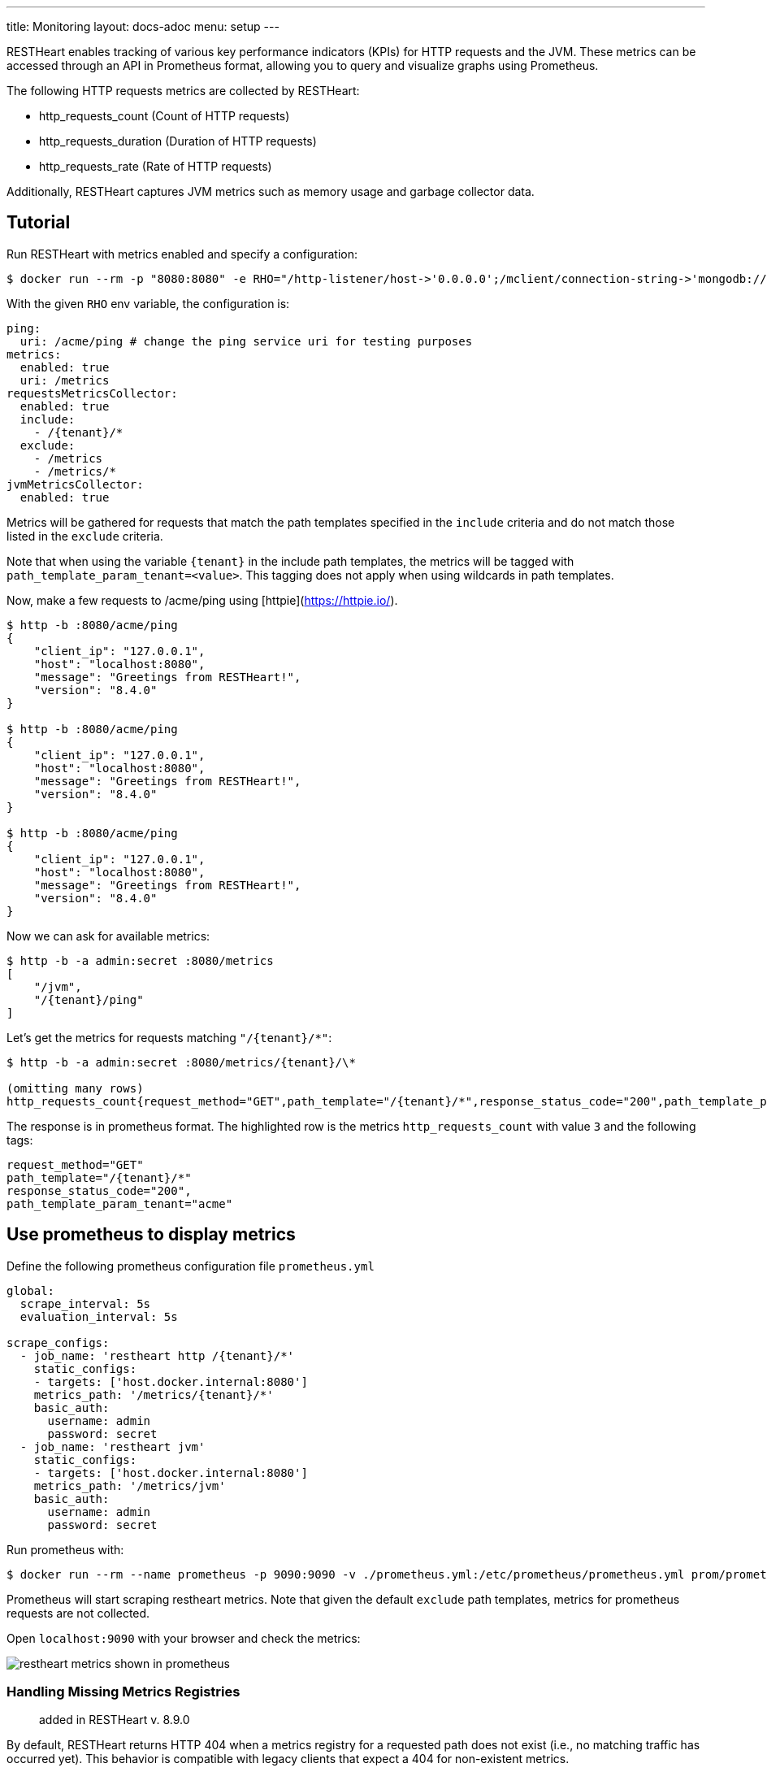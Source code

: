 ---
title: Monitoring
layout: docs-adoc
menu: setup
---

RESTHeart enables tracking of various key performance indicators (KPIs) for HTTP requests and the JVM. These metrics can be accessed through an API in Prometheus format, allowing you to query and visualize graphs using Prometheus.

The following HTTP requests metrics are collected by RESTHeart:

- http_requests_count (Count of HTTP requests)
- http_requests_duration (Duration of HTTP requests)
- http_requests_rate (Rate of HTTP requests)

Additionally, RESTHeart captures JVM metrics such as memory usage and garbage collector data.

## Tutorial

Run RESTHeart with metrics enabled and specify a configuration:

[source,bash]
----
$ docker run --rm -p "8080:8080" -e RHO="/http-listener/host->'0.0.0.0';/mclient/connection-string->'mongodb://host.docker.internal';/ping/uri->'/acme/ping';/requestsMetricsCollector/enabled->true;/jvmMetricsCollector/enabled->true;/requestsMetricsCollector/include->['/{tenant}/*']" softinstigate/restheart
----

With the given `RHO` env variable, the configuration is:

[source,yml]
----
ping:
  uri: /acme/ping # change the ping service uri for testing purposes
metrics:
  enabled: true
  uri: /metrics
requestsMetricsCollector:
  enabled: true
  include:
    - /{tenant}/*
  exclude:
    - /metrics
    - /metrics/*
jvmMetricsCollector:
  enabled: true
----

Metrics will be gathered for requests that match the path templates specified in the `include` criteria and do not match those listed in the `exclude` criteria.

Note that when using the variable `{tenant}` in the include path templates, the metrics will be tagged with `path_template_param_tenant=<value>`. This tagging does not apply when using wildcards in path templates.

Now, make a few requests to /acme/ping using [httpie](https://httpie.io/).

[source,bash]
----
$ http -b :8080/acme/ping
{
    "client_ip": "127.0.0.1",
    "host": "localhost:8080",
    "message": "Greetings from RESTHeart!",
    "version": "8.4.0"
}

$ http -b :8080/acme/ping
{
    "client_ip": "127.0.0.1",
    "host": "localhost:8080",
    "message": "Greetings from RESTHeart!",
    "version": "8.4.0"
}

$ http -b :8080/acme/ping
{
    "client_ip": "127.0.0.1",
    "host": "localhost:8080",
    "message": "Greetings from RESTHeart!",
    "version": "8.4.0"
}
----

Now we can ask for available metrics:

[source,bash]
----
$ http -b -a admin:secret :8080/metrics
[
    "/jvm",
    "/{tenant}/ping"
]
----

Let's get the metrics for requests matching `"/{tenant}/*"`:

[source,bash]
----
$ http -b -a admin:secret :8080/metrics/{tenant}/\*

(omitting many rows)
http_requests_count{request_method="GET",path_template="/{tenant}/*",response_status_code="200",path_template_param_tenant="acme",} 3.0
----

The response is in prometheus format. The highlighted row is the metrics `http_requests_count` with value `3` and the following tags:

[source,bash]
----
request_method="GET"
path_template="/{tenant}/*"
response_status_code="200",
path_template_param_tenant="acme"
----

## Use prometheus to display metrics

Define the following prometheus configuration file `prometheus.yml`

[source,yml]
----
global:
  scrape_interval: 5s
  evaluation_interval: 5s

scrape_configs:
  - job_name: 'restheart http /{tenant}/*'
    static_configs:
    - targets: ['host.docker.internal:8080']
    metrics_path: '/metrics/{tenant}/*'
    basic_auth:
      username: admin
      password: secret
  - job_name: 'restheart jvm'
    static_configs:
    - targets: ['host.docker.internal:8080']
    metrics_path: '/metrics/jvm'
    basic_auth:
      username: admin
      password: secret
----

Run prometheus with:

[source,bash]
----
$ docker run --rm --name prometheus -p 9090:9090 -v ./prometheus.yml:/etc/prometheus/prometheus.yml prom/prometheus --config.file=/etc/prometheus/prometheus.yml
----

Prometheus will start scraping restheart metrics. Note that given the default `exclude` path templates, metrics for prometheus requests are not collected.

Open `localhost:9090` with your browser and check the metrics:

image::https://github.com/SoftInstigate/restheart/assets/6876503/154b3e6c-bc42-4751-af2d-7e2928746fa4[restheart metrics shown in prometheus]

### Handling Missing Metrics Registries

> added in RESTHeart v. 8.9.0

By default, RESTHeart returns HTTP 404 when a metrics registry for a requested path does not exist (i.e., no matching traffic has occurred yet). This behavior is compatible with legacy clients that expect a 404 for non-existent metrics.

However, some monitoring tools (such as Prometheus) expect a 200 OK response from metrics endpoints, even if no metrics are available yet. To support this, you can configure RESTHeart to return HTTP 200 with an empty body for missing registries.

To enable Prometheus compatibility, starting from RESTHeart v 8.9.0 you can add the following to your configuration:

[source,yml]
metrics:
enabled: true
uri: /metrics
missing-registry-status-code: 200 # Return 200 OK with empty body for missing registries

**Note**: if `missing-registry-status-code` is not set, RESTHeart will return 404 by default.

Summary of behaviors:

 - `missing-registry-status-code: 404` (default): Returns 404 for missing registries (legacy clients)
 - `missing-registry-status-code: 200`: Returns 200 OK with empty body (Prometheus-friendly)

## Add custom metrics labels from a Service

The `org.restheart.metrics.Metrics.attachMetricLabels(Request<?> request, List<MetricLabel> labels)` method provides the capability to include custom labels in the metrics that are being collected.

For example, the `GraphQLService` utilizes this method to include the `query` label in the metrics, which corresponds to the name of the executed GraphQL query.
